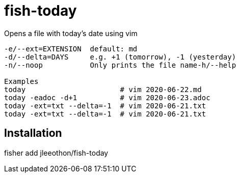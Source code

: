 = fish-today

Opens a file with today's date using vim

```
-e/--ext=EXTENSION  default: md
-d/--delta=DAYS     e.g. +1 (tomorrow), -1 (yesterday)
-n/--noop           Only prints the file name-h/--help

Examples
today                      # vim 2020-06-22.md
today -eadoc -d+1          # vim 2020-06-23.adoc
today -ext=txt --delta=-1  # vim 2020-06-21.txt
today -ext=txt --delta=-1  # vim 2020-06-21.txt
```

== Installation

fisher add jleeothon/fish-today
